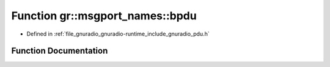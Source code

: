 .. _exhale_function_namespacegr_1_1msgport__names_1a2000aa2ae301f8cf456158c4c67139e0:

Function gr::msgport_names::bpdu
================================

- Defined in :ref:`file_gnuradio_gnuradio-runtime_include_gnuradio_pdu.h`


Function Documentation
----------------------


.. doxygenfunction:: gr::msgport_names::bpdu()
   :project: gnuradio